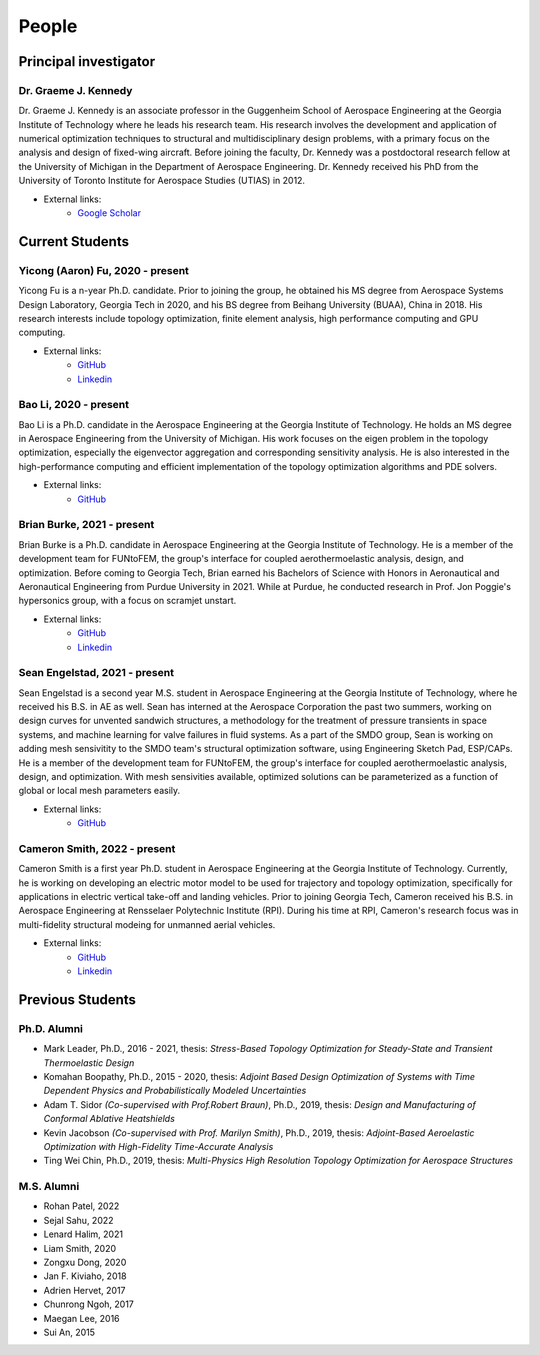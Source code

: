 ======
People
======


Principal investigator
======================

Dr. Graeme J. Kennedy
---------------------

.. image:: images/people/graeme_300px.jpg
   :width: 120 px
   :align: right

Dr. Graeme J. Kennedy is an associate professor in the Guggenheim School of 
Aerospace Engineering at the Georgia Institute of Technology where he 
leads his research team. His research involves the development and application 
of numerical optimization techniques to structural and multidisciplinary design 
problems, with a primary focus on the analysis and design of fixed-wing 
aircraft. Before joining the faculty, Dr. Kennedy was a postdoctoral research 
fellow at the University of Michigan in the Department of Aerospace 
Engineering. Dr. Kennedy received his PhD from the University of 
Toronto Institute for Aerospace Studies (UTIAS) in 2012.

- External links:
    - `Google Scholar <https://scholar.google.com/citations?user=LHqGhxkAAAAJ&hl>`_

Current Students
================

Yicong (Aaron) Fu, 2020 - present
---------------------------------

.. image:: images/people/fyc.jpg
   :width: 120 px
   :align: right

Yicong Fu is a n-year Ph.D. candidate. Prior to joining the group, he 
obtained his MS degree from Aerospace Systems Design Laboratory, Georgia Tech in 2020,
and his BS degree from Beihang University (BUAA), China in 2018.
His research interests include topology optimization, finite element analysis, 
high performance computing and GPU computing.

- External links:
    - `GitHub <https://github.com/aaronyicongfu/>`_
    - `Linkedin <https://www.linkedin.com/in/aaronyicongfu>`_


Bao Li, 2020 - present
---------------------------------

.. image:: images/people/bao.jpg
   :width: 120 px
   :align: right

Bao Li is a Ph.D. candidate in the Aerospace Engineering at the Georgia Institute of Technology. He holds an MS degree in Aerospace Engineering from the University of Michigan. His work focuses on the eigen problem in the topology optimization, especially the eigenvector aggregation and corresponding sensitivity analysis. He is also interested in the high-performance computing and efficient implementation of the topology optimization algorithms and PDE solvers.

- External links:
    - `GitHub <https://github.com/12libao/>`_


Brian Burke, 2021 - present
---------------------------------

Brian Burke is a Ph.D. candidate in Aerospace Engineering at the Georgia Institute of Technology. He is a member of the 
development team for FUNtoFEM, the group's interface for coupled aerothermoelastic analysis, design, and optimization. 
Before coming to Georgia Tech, Brian earned his Bachelors of Science with Honors in Aeronautical and Aeronautical Engineering 
from Purdue University in 2021. While at Purdue, he conducted research in Prof. Jon Poggie's hypersonics group, with a focus on scramjet unstart.

- External links:
    - `GitHub <https://github.com/bburke38/>`_
    - `Linkedin <https://www.linkedin.com/in/brian-burke-aero/>`_


Sean Engelstad, 2021 - present
---------------------------------

.. image:: images/people/Sean.jpg
   :width: 120 px
   :align: right

Sean Engelstad is a second year M.S. student in Aerospace Engineering at the Georgia Institute of Technology, where he 
received his B.S. in AE as well.  Sean has interned at the Aerospace Corporation the past two summers, working on 
design curves for unvented sandwich structures, a methodology for the treatment of pressure transients in space systems,
and machine learning for valve failures in fluid systems.  As a part of the SMDO group, Sean is working on adding 
mesh sensivitity to the SMDO team's structural optimization software, using Engineering Sketch Pad, ESP/CAPs. He is a member of the 
development team for FUNtoFEM, the group's interface for coupled aerothermoelastic analysis, design, and optimization.
With mesh sensivities available, optimized solutions can be parameterized as a function of global or local mesh parameters
easily.  

- External links:
    - `GitHub <https://github.com/sean-engelstad/>`_
    
    
Cameron Smith, 2022 - present
---------------------------------

.. image:: images/people/Cameron.jpg
   :width: 120 px
   :align: right
   
Cameron Smith is a first year Ph.D. student in Aerospace Engineering at the Georgia Institute of Technology. Currently, he is working on developing an electric motor model to be used for trajectory and topology optimization, specifically for applications in electric vertical take-off and landing vehicles. Prior to joining Georgia Tech, Cameron received his B.S. in Aerospace Engineering at Rensselaer Polytechnic Institute (RPI). During his time at RPI, Cameron's research focus was in multi-fidelity structural modeing for unmanned aerial vehicles. 

- External links:
   - `GitHub <https://github.com/csmith763>`_
   - `Linkedin <https://www.linkedin.com/in/cameron-smith01/>`_
   

Previous Students
=================

Ph.D. Alumni
------------

- Mark Leader, Ph.D., 2016 - 2021, thesis: *Stress-Based Topology Optimization for Steady-State and Transient Thermoelastic Design*
- Komahan Boopathy, Ph.D., 2015 - 2020, thesis: *Adjoint Based Design Optimization of Systems with Time Dependent Physics and Probabilistically Modeled Uncertainties*
- Adam T. Sidor *(Co-supervised with Prof.Robert Braun)*, Ph.D., 2019, thesis: *Design and Manufacturing of Conformal Ablative Heatshields*
- Kevin Jacobson *(Co-supervised with Prof. Marilyn Smith)*, Ph.D., 2019, thesis: *Adjoint-Based Aeroelastic Optimization with High-Fidelity Time-Accurate Analysis*
- Ting Wei Chin, Ph.D., 2019, thesis: *Multi-Physics High Resolution Topology Optimization for Aerospace Structures*

M.S. Alumni
-----------
- Rohan Patel, 2022
- Sejal Sahu, 2022
- Lenard Halim, 2021
- Liam Smith, 2020
- Zongxu Dong, 2020
- Jan F. Kiviaho, 2018
- Adrien Hervet, 2017
- Chunrong Ngoh, 2017
- Maegan Lee, 2016
- Sui An, 2015


